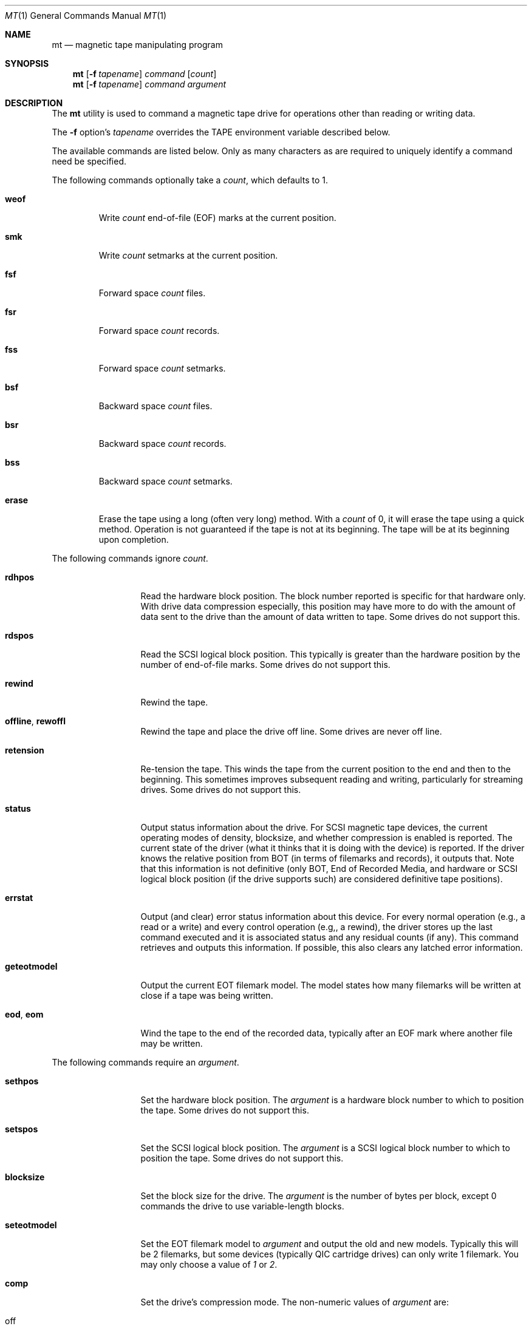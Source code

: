 .\" Copyright (c) 1981, 1990, 1993
.\"	The Regents of the University of California.  All rights reserved.
.\"
.\"
.\" Redistribution and use in source and binary forms, with or without
.\" modification, are permitted provided that the following conditions
.\" are met:
.\" 1. Redistributions of source code must retain the above copyright
.\"    notice, this list of conditions and the following disclaimer.
.\" 2. Redistributions in binary form must reproduce the above copyright
.\"    notice, this list of conditions and the following disclaimer in the
.\"    documentation and/or other materials provided with the distribution.
.\" 3. All advertising materials mentioning features or use of this software
.\"    must display the following acknowledgement:
.\"	This product includes software developed by the University of
.\"	California, Berkeley and its contributors.
.\" 4. Neither the name of the University nor the names of its contributors
.\"    may be used to endorse or promote products derived from this software
.\"    without specific prior written permission.
.\"
.\" THIS SOFTWARE IS PROVIDED BY THE REGENTS AND CONTRIBUTORS ``AS IS'' AND
.\" ANY EXPRESS OR IMPLIED WARRANTIES, INCLUDING, BUT NOT LIMITED TO, THE
.\" IMPLIED WARRANTIES OF MERCHANTABILITY AND FITNESS FOR A PARTICULAR PURPOSE
.\" ARE DISCLAIMED.  IN NO EVENT SHALL THE REGENTS OR CONTRIBUTORS BE LIABLE
.\" FOR ANY DIRECT, INDIRECT, INCIDENTAL, SPECIAL, EXEMPLARY, OR CONSEQUENTIAL
.\" DAMAGES (INCLUDING, BUT NOT LIMITED TO, PROCUREMENT OF SUBSTITUTE GOODS
.\" OR SERVICES; LOSS OF USE, DATA, OR PROFITS; OR BUSINESS INTERRUPTION)
.\" HOWEVER CAUSED AND ON ANY THEORY OF LIABILITY, WHETHER IN CONTRACT, STRICT
.\" LIABILITY, OR TORT (INCLUDING NEGLIGENCE OR OTHERWISE) ARISING IN ANY WAY
.\" OUT OF THE USE OF THIS SOFTWARE, EVEN IF ADVISED OF THE POSSIBILITY OF
.\" SUCH DAMAGE.
.\"
.\"	@(#)mt.1	8.1 (Berkeley) 6/6/93
.\" $FreeBSD: src/usr.bin/mt/mt.1,v 1.44.12.1 2010/12/21 17:10:29 kensmith Exp $
.\"
.Dd June 6, 1993
.Dt MT 1
.Os
.Sh NAME
.Nm mt
.Nd magnetic tape manipulating program
.Sh SYNOPSIS
.Nm
.Op Fl f Ar tapename
.Ar command
.Op Ar count
.Nm
.Op Fl f Ar tapename
.Ar command
.Ar argument
.Sh DESCRIPTION
The
.Nm
utility is used to command a magnetic tape drive for operations
other than reading or writing data.
.Pp
The
.Fl f
option's
.Ar tapename
overrides the
.Ev TAPE
environment variable described below.
.Pp
The available commands are listed below.
Only as many
characters as are required to uniquely identify a command
need be specified.
.Pp
The following commands optionally take a
.Ar count ,
which defaults to 1.
.Bl -tag -width ".Cm erase"
.It Cm weof
Write
.Ar count
end-of-file (EOF) marks at the current position.
.It Cm smk
Write
.Ar count
setmarks at the current position.
.It Cm fsf
Forward space
.Ar count
files.
.It Cm fsr
Forward space
.Ar count
records.
.It Cm fss
Forward space
.Ar count
setmarks.
.It Cm bsf
Backward space
.Ar count
files.
.It Cm bsr
Backward space
.Ar count
records.
.It Cm bss
Backward space
.Ar count
setmarks.
.It Cm erase
Erase the tape using a long (often very long) method.
With a
.Ar count
of 0, it will erase the tape using a quick method.
Operation is not guaranteed if the tape is not at its beginning.
The tape will be at its beginning upon completion.
.El
.Pp
The following commands ignore
.Ar count .
.Bl -tag -width ".Cm geteotmodel"
.It Cm rdhpos
Read the hardware block position.
The block
number reported is specific for that hardware only.
With drive data compression especially,
this position may have more to do with the amount of data
sent to the drive than the amount of data written to tape.
Some drives do not support this.
.It Cm rdspos
Read the SCSI logical block position.
This typically is greater than the hardware position
by the number of end-of-file marks.
Some drives do not support this.
.It Cm rewind
Rewind the tape.
.It Cm offline , rewoffl
Rewind the tape and place the drive off line.
Some drives are never off line.
.It Cm retension
Re-tension the tape.
This winds the tape from the current position to the end
and then to the beginning.
This sometimes improves subsequent reading and writing,
particularly for streaming drives.
Some drives do not support this.
.It Cm status
Output status information about the drive.
For SCSI magnetic tape devices,
the current operating modes of density, blocksize, and whether compression
is enabled is reported.
The current state of the driver (what it thinks that
it is doing with the device) is reported.
If the driver knows the relative
position from BOT (in terms of filemarks and records), it outputs that.
Note
that this information is not definitive (only BOT, End of Recorded Media, and
hardware or SCSI logical block position (if the drive supports such) are
considered definitive tape positions).
.It Cm errstat
Output (and clear) error status information about this device.
For every normal
operation (e.g., a read or a write) and every control operation (e.g,, a
rewind), the driver stores up the last command executed and it is associated
status and any residual counts (if any).
This command retrieves and outputs this
information.
If possible, this also clears any latched error information.
.It Cm geteotmodel
Output the current EOT filemark model.
The model states how
many filemarks will be written at close if a tape was being written.
.It Cm eod , eom
Wind the tape to the end of the recorded data,
typically after an EOF mark where another file may be written.
.El
.Pp
The following commands require an
.Ar argument .
.Bl -tag -width ".Cm seteotmodel"
.It Cm sethpos
Set the hardware block position.
The
.Ar argument
is a hardware block number to which to position the tape.
Some drives do not support this.
.It Cm setspos
Set the SCSI logical block position.
The
.Ar argument
is a SCSI logical block number to which to position the tape.
Some drives do not support this.
.It Cm blocksize
Set the block size for the drive.
The
.Ar argument
is the number of bytes per block,
except 0 commands the drive to use variable-length blocks.
.It Cm seteotmodel
Set the EOT filemark model to
.Ar argument
and output the old and new models.
Typically this will be 2
filemarks, but some devices (typically QIC cartridge drives) can
only write 1 filemark.
You may only choose a value of
.Ar 1
or
.Ar 2 .
.It Cm comp
Set the drive's compression mode.
The non-numeric values of
.Ar argument
are:
.Pp
.Bl -tag -width 9n -compact
.It off
Turn compression off.
.It on
Turn compression on.
.It none
Same as
.Ar off .
.It enable
Same as
.Ar on .
.It IDRC
IBM Improved Data Recording Capability compression (0x10).
.It DCLZ
DCLZ compression algorithm (0x20).
.El
.Pp
In addition to the above recognized compression keywords, the user can
supply a numeric compression algorithm for the drive to use.
In most
cases, simply turning the compression
.Sq on
will have the desired effect of enabling the default compression algorithm
supported by the drive.
If this is not the case (see the
.Cm status
display to see which compression algorithm is currently in use), the user
can manually specify one of the supported compression keywords (above), or
supply a numeric compression value from the drive's specifications.
.It Cm density
Set the density for the drive.
For the density codes, see below.
The density value could be given either numerically, or as a string,
corresponding to the
.Dq Reference
field.
If the string is abbreviated, it will be resolved in the order
shown in the table, and the first matching entry will be used.
If the
given string and the resulting canonical density name do not match
exactly, an informational message is output about what the given
string has been taken for.
.El
.Pp
The following density table was taken from the
.Sq Historical sequential access density codes
table (A-1) in Revision 11 of the SCSI-3 Stream Device Commands (SSC)
working draft, dated November 11, 1997.
.Pp
The density codes are:
.Bd -literal -offset 3n
0x0    default for device
0xE    reserved for ECMA

Value  Width        Tracks    Density         Code Type Reference   Note
        mm    in              bpmm       bpi
0x01   12.7  (0.5)    9         32     (800)  NRZI  R   X3.22-1983   2
0x02   12.7  (0.5)    9         63   (1,600)  PE    R   X3.39-1986   2
0x03   12.7  (0.5)    9        246   (6,250)  GCR   R   X3.54-1986   2
0x05    6.3  (0.25)  4/9       315   (8,000)  GCR   C   X3.136-1986  1
0x06   12.7  (0.5)    9        126   (3,200)  PE    R   X3.157-1987  2
0x07    6.3  (0.25)   4        252   (6,400)  IMFM  C   X3.116-1986  1
0x08    3.81 (0.15)   4        315   (8,000)  GCR   CS  X3.158-1987  1
0x09   12.7  (0.5)   18      1,491  (37,871)  GCR   C   X3.180       2
0x0A   12.7  (0.5)   22        262   (6,667)  MFM   C   X3B5/86-199  1
0x0B    6.3  (0.25)   4         63   (1,600)  PE    C   X3.56-1986   1
0x0C   12.7  (0.5)   24        500  (12,690)  GCR   C   HI-TC1       1,6
0x0D   12.7  (0.5)   24        999  (25,380)  GCR   C   HI-TC2       1,6
0x0F    6.3  (0.25)  15        394  (10,000)  GCR   C   QIC-120      1,6
0x10    6.3  (0.25)  18        394  (10,000)  GCR   C   QIC-150      1,6
0x11    6.3  (0.25)  26        630  (16,000)  GCR   C   QIC-320      1,6
0x12    6.3  (0.25)  30      2,034  (51,667)  RLL   C   QIC-1350     1,6
0x13    3.81 (0.15)   1      2,400  (61,000)  DDS   CS  X3B5/88-185A 5
0x14    8.0  (0.315)  1      1,703  (43,245)  RLL   CS  X3.202-1991  5
0x15    8.0  (0.315)  1      1,789  (45,434)  RLL   CS  ECMA TC17    5
0x16   12.7  (0.5)   48        394  (10,000)  MFM   C   X3.193-1990  1
0x17   12.7  (0.5)   48      1,673  (42,500)  MFM   C   X3B5/91-174  1
0x18   12.7  (0.5)  112      1,673  (42,500)  MFM   C   X3B5/92-50   1
0x19   12.7  (0.5)  128      2,460  (62,500)  RLL   C   DLTapeIII    6,7
0x1A   12.7  (0.5)  128      3,214  (81,633)  RLL   C   DLTapeIV(20) 6,7
0x1B   12.7  (0.5)  208      3,383  (85,937)  RLL   C   DLTapeIV(35) 6,7
0x1C    6.3  (0.25)  34      1,654  (42,000)  MFM   C   QIC-385M     1,6
0x1D    6.3  (0.25)  32      1,512  (38,400)  GCR   C   QIC-410M     1,6
0x1E    6.3  (0.25)  30      1,385  (36,000)  GCR   C   QIC-1000C    1,6
0x1F    6.3  (0.25)  30      2,666  (67,733)  RLL   C   QIC-2100C    1,6
0x20    6.3  (0.25) 144      2,666  (67,733)  RLL   C   QIC-6GB(M)   1,6
0x21    6.3  (0.25) 144      2,666  (67,733)  RLL   C   QIC-20GB(C)  1,6
0x22    6.3  (0.25)  42      1,600  (40,640)  GCR   C   QIC-2GB(C)   ?
0x23    6.3  (0.25)  38      2,666  (67,733)  RLL   C   QIC-875M     ?
0x24    3.81 (0.15)   1      2,400  (61,000)        CS  DDS-2        5
0x25    3.81 (0.15)   1      3,816  (97,000)        CS  DDS-3        5
0x26    3.81 (0.15)   1      3,816  (97,000)        CS  DDS-4        5
0x27    8.0  (0.315)  1      3,056  (77,611)  RLL   CS  Mammoth      5
0x28   12.7  (0.5)   36      1,491  (37,871)  GCR   C   X3.224       1
0x29   12.7  (0.5)
0x2A
0x2B   12.7  (0.5)    3          ?        ?     ?   C   X3.267       5
0x41   12.7  (0.5)  208      3,868  (98,250)  RLL   C   DLTapeIV(40) 6,7
0x48   12.7  (0.5)  448      5,236  (133,000) PRML  C   SDLTapeI(110) 6,8
0x49   12.7  (0.5)  448      7,598  (193,000) PRML  C   SDLTapeI(160) 6,8
.Ed
.Bd -literal -offset 3n
Code    Description                                Type Description
----    --------------------------------------     ---- -----------
NRZI    Non return to zero, change on ones         R    Reel-to-reel
GCR     Group code recording                       C    Cartridge
PE      Phase encoded                              CS   Cassette
IMFM    Inverted modified frequency modulation
MFM     Modified frequency modulation
DDS     DAT data storage
RLL     Run length limited
PRML    Partial Response Maximum Likelihood
.Ed
.Bd -literal -offset 3n
NOTES
1. Serial recorded.
2. Parallel recorded.
3. Old format known as QIC-11.
5. Helical scan.
6. This is not an American National Standard.  The reference is based on
   an industry standard definition of the media format.
7. DLT recording: serially recorded track pairs (DLTapeIII and
   DLTapeIV(20)), or track quads (DLTapeIV(35) and DLTapeIV(40)).
8. Super DLT (SDLT) recording: 56 serially recorded logical tracks with
   8 physical tracks each.
.Ed
.Sh ENVIRONMENT
.Bl -tag -width ".Ev TAPE"
.It Ev TAPE
This is the pathname of the tape drive.
The default (if the variable is unset, but not if it is null) is
.Pa /dev/nsa0 .
It may be overridden with the
.Fl f
option.
.El
.Sh FILES
.Bl -tag -width ".Pa /dev/*sa[0-9]*" -compact
.It Pa /dev/*wt*
QIC-02/QIC-36 magnetic tape interface
.It Pa /dev/*sa[0-9]*
SCSI magnetic tape interface
.El
.Sh DIAGNOSTICS
The exit status will be 0 when the drive operations were successful,
2 when the drive operations were unsuccessful, and 1 for other
problems like an unrecognized command or a missing drive device.
.Sh COMPATIBILITY
Some undocumented commands support old software.
.Sh SEE ALSO
.Xr dd 1 ,
.Xr ioctl 2 ,
.Xr ast 4 ,
.Xr mtio 4 ,
.Xr sa 4 ,
.Xr environ 7
.Sh HISTORY
The
.Nm
command appeared in
.Bx 4.3 .
.Pp
Extensions regarding the
.Xr st 4
driver appeared in
.Bx 386 0.1
as a separate
.Nm st
command, and have been merged into the
.Nm
command in
.Fx 2.1 .
.Pp
The former
.Cm eof
command that used to be a synonym for
.Cm weof
has been abandoned in
.Fx 2.1
since it was often confused with
.Cm eom ,
which is fairly dangerous.
.Sh BUGS
The utility cannot be interrupted or killed during a long erase
(which can be longer than an hour), and it is easy to forget
that the default erase is long.
.Pp
Hardware block numbers do not always correspond to blocks on the tape
when the drive uses internal compression.
.Pp
Erasure is not guaranteed if the tape is not at its beginning.
.Pp
Tape-related documentation is poor, here and elsewhere.
